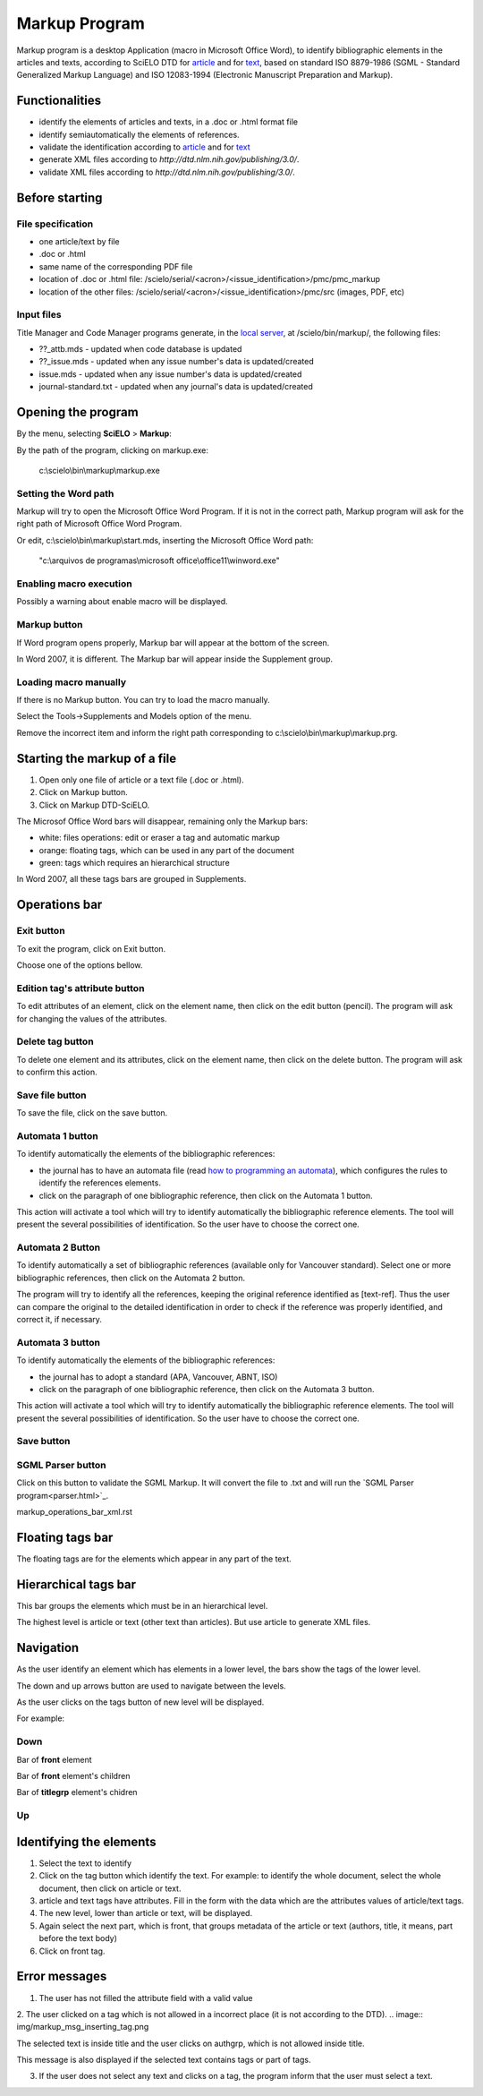 .. pcprograms documentation master file, created by
   You can adapt this file completely to your liking, but it should at least
   contain the root `toctree` directive.

Markup Program
==============

Markup program is a desktop Application (macro in Microsoft Office Word), to identify bibliographic elements in the articles and texts, according to SciELO DTD for `article <dtd.html#article>`_ and for `text <dtd.html#text>`_, based on standard ISO 8879-1986 (SGML - Standard Generalized Markup Language) and ISO 12083-1994 (Electronic Manuscript Preparation and Markup).


Functionalities
---------------

- identify the elements of articles and texts, in a .doc or .html format file
- identify semiautomatically the elements of references.
- validate the identification according to `article <dtd.html#article>`_ and for `text <dtd.html#text>`_
- generate XML files according to `http://dtd.nlm.nih.gov/publishing/3.0/`.
- validate XML files according to `http://dtd.nlm.nih.gov/publishing/3.0/`.


Before starting
---------------

File specification
..................

- one article/text by file
- .doc or .html
- same name of the corresponding PDF file
- location of .doc or .html file: /scielo/serial/<acron>/<issue_identification>/pmc/pmc_markup
- location of the other files: /scielo/serial/<acron>/<issue_identification>/pmc/src (images, PDF, etc)

.. image:: img/markup_file_system.png


Input files
...........

Title Manager and Code Manager programs generate, in the `local server <concepts.html#local-server>`_, at /scielo/bin/markup/, the following files:

- ??_attb.mds - updated when code database is updated
- ??_issue.mds - updated when any issue number's data is updated/created
- issue.mds - updated when any issue number's data is updated/created
- journal-standard.txt - updated when any journal's data is updated/created

Opening the program
-------------------

By the menu, selecting **SciELO** > **Markup**:

.. image:: img/markup_open.jpg

By the path of the program, clicking on markup.exe: 

  c:\\scielo\\bin\\markup\\markup.exe


Setting the Word path
.....................

Markup will try to open the Microsoft Office Word Program. If it is not in the correct path, Markup program will ask for the right path of Microsoft Office Word Program.

.. image:: img/markup_word_path.jpg

Or edit, c:\\scielo\\bin\\markup\\start.mds, inserting the Microsoft Office Word path:

  "c:\\arquivos de programas\\microsoft office\\office11\\winword.exe"


Enabling macro execution
........................

Possibly a warning about enable macro will be displayed.

.. image:: img/markup_2007_habilitar_macros.jpg


Markup button
.............

If Word program opens properly, Markup bar will appear at the bottom of the screen.

.. image:: img/markup_botao_markup.jpg


In Word 2007, it is different. The Markup bar will appear inside the Supplement group.

.. image:: img/markup_2007_botao_suplementos.jpg


Loading macro manually
......................

If there is no Markup button. You can try to load the macro manually.

Select the  Tools->Supplements and Models option of the menu.

.. image:: img/markup_habilitarmacro.jpg


Remove the incorrect item and inform the right path corresponding to c:\\scielo\\bin\\markup\\markup.prg.

.. image:: img/markup_habilitarmacro2.jpg


Starting the markup of a file
-----------------------------

#. Open only one file of article or a text file (.doc or .html).

#. Click on Markup button.

#. Click on Markup DTD-SciELO.


The Microsof Office Word bars will disappear, remaining only the Markup bars:

- white: files operations: edit or eraser a tag and automatic markup
- orange: floating tags, which can be used in any part of the document
- green: tags which requires an hierarchical structure

.. image:: img/markup_barras.jpg


In Word 2007, all these tags bars are grouped in Supplements.

.. image:: img/markup_2007_posicao_das_barras.jpg


Operations bar
--------------

.. image:: img/markup_operations_bar.png


Exit button
...........

To exit the program, click on Exit button.

.. image:: img/markup_operations_bar.png

Choose one of the options bellow.

.. image:: img/markup_exit_message.png


Edition tag's attribute button
..............................

To edit attributes of an element, click on the element name, then click on the edit button (pencil). The program will ask for changing the values of the attributes.

.. image:: img/markup_operations_bar_edit.png


Delete tag button
.................

To delete one element and its attributes, click on the element name, then click on the delete button. The program will ask to confirm this action.

.. image:: img/markup_operations_bar_del.png


Save file button
................

To save the file, click on the save button.

.. image:: img/markup_operations_bar_save.png


Automata 1 button
.................

To identify automatically the elements of the bibliographic references:

- the journal has to have an automata file (read `how to programming an automata <automata.html>`_), which configures the rules to identify the references elements.
- click on the paragraph of one bibliographic reference, then click on the Automata 1 button.

.. image:: img/automata1.png

This action will activate a tool which will try to identify automatically the bibliographic reference elements. The tool will present the several possibilities of identification. So the user have to choose the correct one. 

.. image:: img/automata1b.jpg


Automata 2 Button
.................

.. image:: img/automata2.png

To identify automatically a set of bibliographic references (available only for Vancouver standard).
Select one or more bibliographic references, then click on the Automata 2 button. 

.. image:: img/markup_automata2_select.jpg

.. image:: img/markup_main_bar_auto2.JPG


The program will try to identify all the references, keeping the original reference identified as [text-ref]. Thus the user can compare the original to the detailed identification in order to check if the reference was properly identified, and correct it, if necessary.

.. image:: img/markup_automata2_marcado.jpg


Automata 3 button
.................

.. image:: img/automata3.png

To identify automatically the elements of the bibliographic references:

- the journal has to adopt a standard (APA, Vancouver, ABNT, ISO)
- click on the paragraph of one bibliographic reference, then click on the Automata 3 button.

.. image:: img/automata3.png

This action will activate a tool which will try to identify automatically the bibliographic reference elements. The tool will present the several possibilities of identification. So the user have to choose the correct one. 

.. image:: img/automata1b.jpg


Save button
...........

.. image:: img/markup_operations_bar.png


SGML Parser button
..................

Click on this button to validate the SGML Markup.
It will convert the file to .txt and will run the `SGML Parser program<parser.html>`_.

.. image:: img/markup_operations_parser.png


markup_operations_bar_xml.rst


Floating tags bar
-----------------

The floating tags are for the elements which appear in any part of the text.

.. image:: img/markup_bar_floating.png


Hierarchical tags bar
---------------------

This bar groups the elements which must be in an hierarchical level. 

The highest level is article or text (other text than articles). But use article to generate XML files.

.. image:: img/markup_inicial.jpg


Navigation
----------

As the user identify an element which has elements in a lower level, the bars show the tags of the lower level. 

The down and up arrows button are used to navigate between the levels. 

As the user clicks on the tags button of new level will be displayed.

.. image:: img/markup_barra_hierarquica2.jpg

For example: 

Down
....
Bar of **front** element

.. image:: img/markup_barra_front.jpg

Bar of **front** element's children

.. image:: img/markup_barra_titlegrp.jpg

Bar of **titlegrp** element's chidren

.. image:: img/markup_barra_title.jpg

Up
..
.. image:: img/markup_barra_title_sobe.jpg

.. image:: img/markup_barra_titlegrp_paracima.jpg

.. image:: img/markup_barra_front_0.jpg


Identifying the elements
------------------------

#. Select the text to identify
#. Click on the tag button which identify the text. For example: to identify the whole document, select the whole document, then click on article or text.
#. article and text tags have attributes. Fill in the form with the data which are the attributes values of article/text tags.
#. The new level, lower than article or text, will be displayed.
#. Again select the next part, which is front, that groups metadata of the article or text (authors, title, it means, part before the text body)
#. Click on front tag.


Error messages
--------------

1. The user has not filled the attribute field with a valid value

.. image:: img/markup_msg_invalid_value_for_attribute.jpg


2. The user clicked on a tag which is not allowed in a incorrect place (it is not according to the DTD). 
.. image:: img/markup_msg_inserting_tag.png

The selected text is inside title and the user clicks on authgrp, which is not allowed inside title.

.. image:: img/markup_msg_inserting_tag.jpg

This message is also displayed if the selected text contains tags or part of tags.

.. image:: img/markup_msg_inserting_tag_03.png


3. If the user does not select any text and clicks on a tag, the program inform that the user must select a text.

.. image:: img/markup_msg_select_text.jpg


